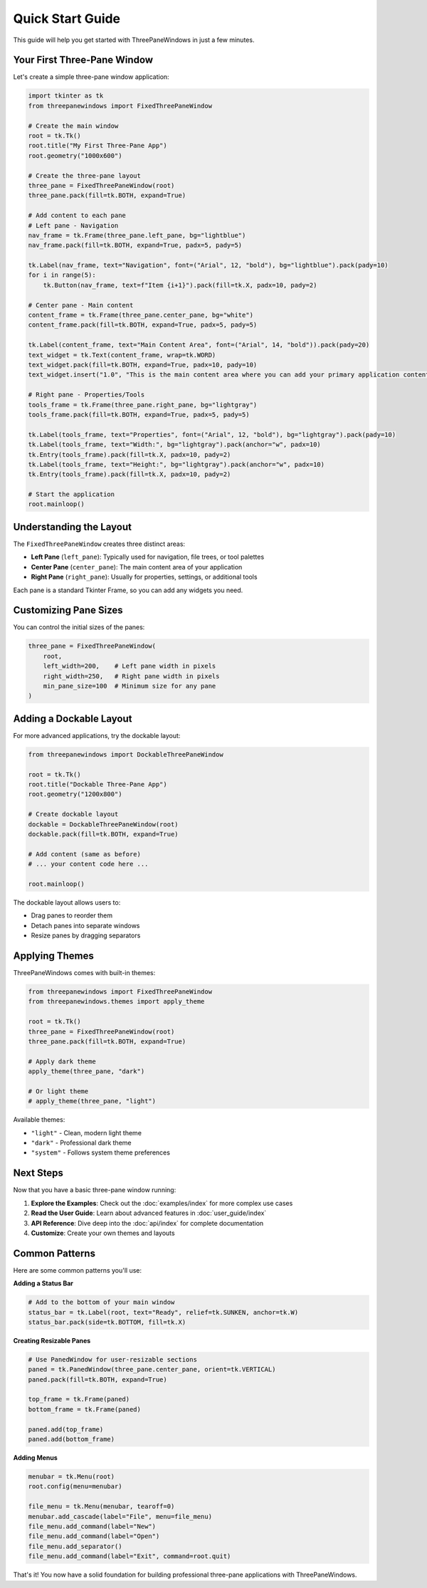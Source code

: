 Quick Start Guide
=================

This guide will help you get started with ThreePaneWindows in just a few minutes.

Your First Three-Pane Window
-----------------------------

Let's create a simple three-pane window application:

.. code-block:: python

    import tkinter as tk
    from threepanewindows import FixedThreePaneWindow

    # Create the main window
    root = tk.Tk()
    root.title("My First Three-Pane App")
    root.geometry("1000x600")

    # Create the three-pane layout
    three_pane = FixedThreePaneWindow(root)
    three_pane.pack(fill=tk.BOTH, expand=True)

    # Add content to each pane
    # Left pane - Navigation
    nav_frame = tk.Frame(three_pane.left_pane, bg="lightblue")
    nav_frame.pack(fill=tk.BOTH, expand=True, padx=5, pady=5)
    
    tk.Label(nav_frame, text="Navigation", font=("Arial", 12, "bold"), bg="lightblue").pack(pady=10)
    for i in range(5):
        tk.Button(nav_frame, text=f"Item {i+1}").pack(fill=tk.X, padx=10, pady=2)

    # Center pane - Main content
    content_frame = tk.Frame(three_pane.center_pane, bg="white")
    content_frame.pack(fill=tk.BOTH, expand=True, padx=5, pady=5)
    
    tk.Label(content_frame, text="Main Content Area", font=("Arial", 14, "bold")).pack(pady=20)
    text_widget = tk.Text(content_frame, wrap=tk.WORD)
    text_widget.pack(fill=tk.BOTH, expand=True, padx=10, pady=10)
    text_widget.insert("1.0", "This is the main content area where you can add your primary application content.")

    # Right pane - Properties/Tools
    tools_frame = tk.Frame(three_pane.right_pane, bg="lightgray")
    tools_frame.pack(fill=tk.BOTH, expand=True, padx=5, pady=5)
    
    tk.Label(tools_frame, text="Properties", font=("Arial", 12, "bold"), bg="lightgray").pack(pady=10)
    tk.Label(tools_frame, text="Width:", bg="lightgray").pack(anchor="w", padx=10)
    tk.Entry(tools_frame).pack(fill=tk.X, padx=10, pady=2)
    tk.Label(tools_frame, text="Height:", bg="lightgray").pack(anchor="w", padx=10)
    tk.Entry(tools_frame).pack(fill=tk.X, padx=10, pady=2)

    # Start the application
    root.mainloop()

Understanding the Layout
------------------------

The ``FixedThreePaneWindow`` creates three distinct areas:

* **Left Pane** (``left_pane``): Typically used for navigation, file trees, or tool palettes
* **Center Pane** (``center_pane``): The main content area of your application
* **Right Pane** (``right_pane``): Usually for properties, settings, or additional tools

Each pane is a standard Tkinter Frame, so you can add any widgets you need.

Customizing Pane Sizes
-----------------------

You can control the initial sizes of the panes:

.. code-block:: python

    three_pane = FixedThreePaneWindow(
        root,
        left_width=200,    # Left pane width in pixels
        right_width=250,   # Right pane width in pixels
        min_pane_size=100  # Minimum size for any pane
    )

Adding a Dockable Layout
------------------------

For more advanced applications, try the dockable layout:

.. code-block:: python

    from threepanewindows import DockableThreePaneWindow

    root = tk.Tk()
    root.title("Dockable Three-Pane App")
    root.geometry("1200x800")

    # Create dockable layout
    dockable = DockableThreePaneWindow(root)
    dockable.pack(fill=tk.BOTH, expand=True)

    # Add content (same as before)
    # ... your content code here ...

    root.mainloop()

The dockable layout allows users to:

* Drag panes to reorder them
* Detach panes into separate windows
* Resize panes by dragging separators

Applying Themes
---------------

ThreePaneWindows comes with built-in themes:

.. code-block:: python

    from threepanewindows import FixedThreePaneWindow
    from threepanewindows.themes import apply_theme

    root = tk.Tk()
    three_pane = FixedThreePaneWindow(root)
    three_pane.pack(fill=tk.BOTH, expand=True)

    # Apply dark theme
    apply_theme(three_pane, "dark")

    # Or light theme
    # apply_theme(three_pane, "light")

Available themes:

* ``"light"`` - Clean, modern light theme
* ``"dark"`` - Professional dark theme
* ``"system"`` - Follows system theme preferences

Next Steps
----------

Now that you have a basic three-pane window running:

1. **Explore the Examples**: Check out the :doc:`examples/index` for more complex use cases
2. **Read the User Guide**: Learn about advanced features in :doc:`user_guide/index`
3. **API Reference**: Dive deep into the :doc:`api/index` for complete documentation
4. **Customize**: Create your own themes and layouts

Common Patterns
---------------

Here are some common patterns you'll use:

**Adding a Status Bar**

.. code-block:: python

    # Add to the bottom of your main window
    status_bar = tk.Label(root, text="Ready", relief=tk.SUNKEN, anchor=tk.W)
    status_bar.pack(side=tk.BOTTOM, fill=tk.X)

**Creating Resizable Panes**

.. code-block:: python

    # Use PanedWindow for user-resizable sections
    paned = tk.PanedWindow(three_pane.center_pane, orient=tk.VERTICAL)
    paned.pack(fill=tk.BOTH, expand=True)
    
    top_frame = tk.Frame(paned)
    bottom_frame = tk.Frame(paned)
    
    paned.add(top_frame)
    paned.add(bottom_frame)

**Adding Menus**

.. code-block:: python

    menubar = tk.Menu(root)
    root.config(menu=menubar)
    
    file_menu = tk.Menu(menubar, tearoff=0)
    menubar.add_cascade(label="File", menu=file_menu)
    file_menu.add_command(label="New")
    file_menu.add_command(label="Open")
    file_menu.add_separator()
    file_menu.add_command(label="Exit", command=root.quit)

That's it! You now have a solid foundation for building professional three-pane applications with ThreePaneWindows.